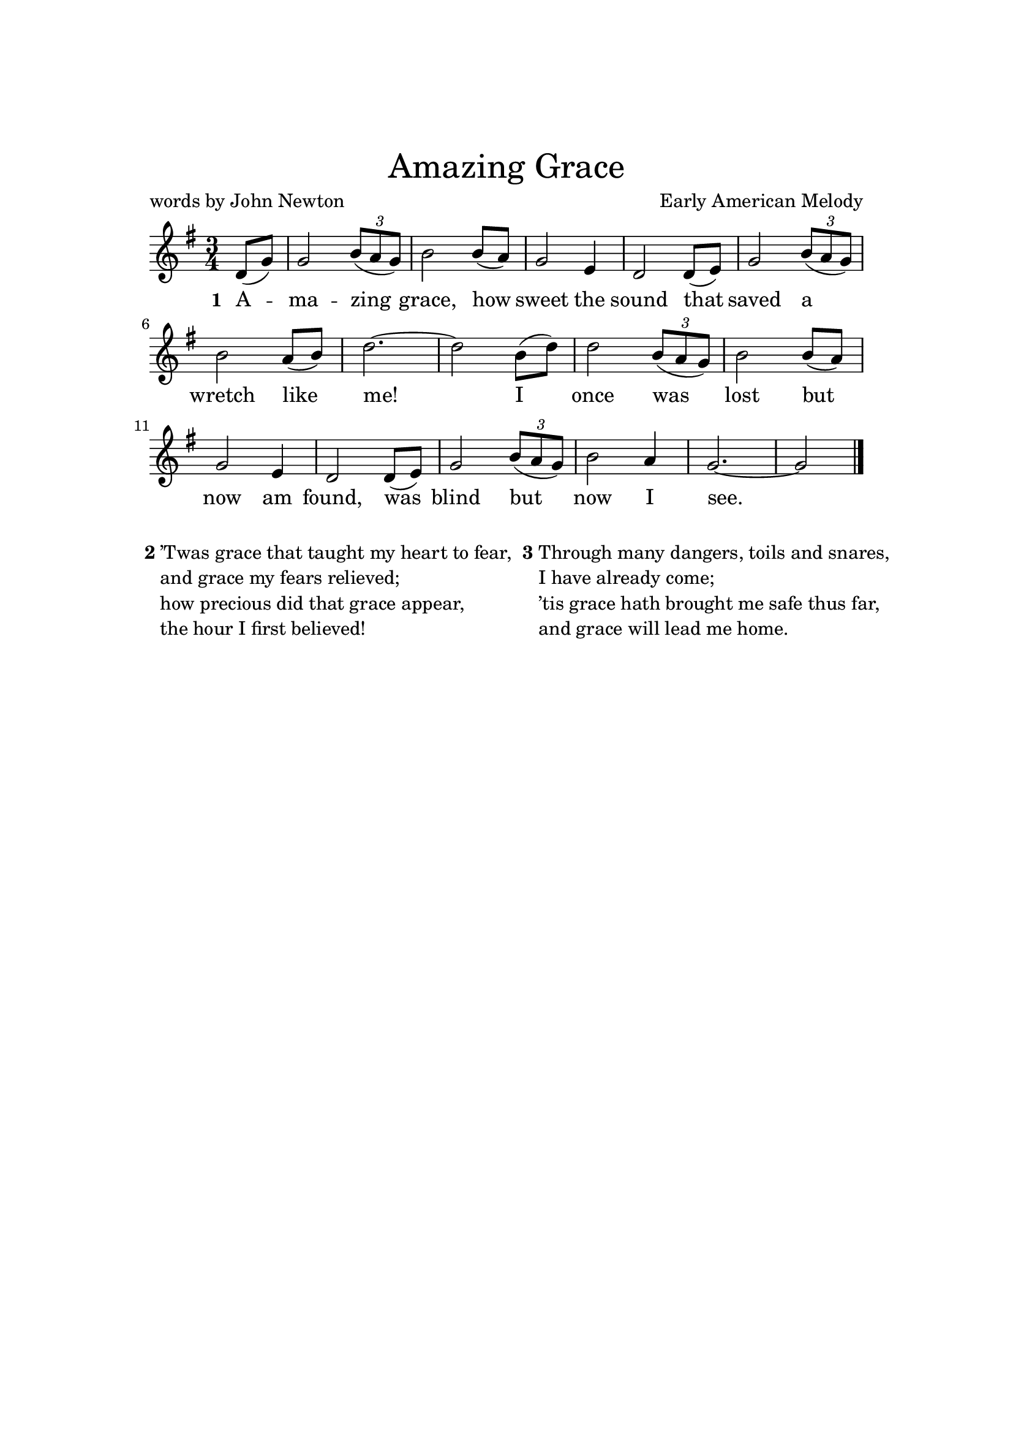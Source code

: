 % Amazing Grace
% von http://www.mail-archive.com/lilypond-user@gnu.org/msg36792.html

\version "2.18.2"  % necessary for upgrading to future LilyPond versions.

\paper{
  top-margin = 3\cm
  bottom-margin = 2\cm
  line-width = 148\mm
}

\layout {
  % Don't outdent after first line
  indent = 0\in
}

\header {
    tagline = ##f
    title = \markup \center-column { \medium\larger "Amazing Grace"}
    composer = "Early American Melody"
    poet = "words by John Newton"
}


global = {
  \time 3/4
  \partial 4 s4
  s4*3*15 s4*2
  \bar "|."
}
Key = { \key c \major }
i   = \relative c' { \tuplet 3/2 { e8( d c) } | e2 }
melody = \relative c' {
  \Key
  g8( c) c2 \i e8( d) c2 a4 | g2
  g8( a) c2 \i d8( e) g2.~g2
  e8( g) g2 \i e8( d) c2 a4 g2
  g8( a) c2 \i d4 c2.~c2
}
i   = \lyricmode { }
versei = \lyricmode {
  \set stanza = "1 "
  A -- ma -- zing grace,
  how sweet the sound that saved a wretch like me!
  I once was lost but now am found, was blind but now I see.
}

changes = \chordmode {
  \transpose g c {
    r4 g4*3*2 c4*3 g4*3*3 d2 a4:m d4*3 g g:7 c g e:m a2:m7 d4:7 g2 c4 g2
  }
}

\score {
  <<
    \context Staff = soprano <<
      \context Voice = soprano { << \global \transpose c g \melody >> }
      \addlyrics { \versei }
    >>
  >>
 \layout { }
 \midi { }
}

\markup {
  \fill-line {
    % moves the column off the left margin;
    % can be removed if space on the page is tight
    \hspace #0.1
    \column {
    \line { \bold "2"
    \column {
      \line { ’Twas grace that taught my heart to fear, }
      \line { and grace my fears relieved; }
          \line { how precious did that grace appear, }
          \line { the hour I first believed! }
    }
  }

  }
  % adds horizontal spacing between columns
  \hspace #0.1
  \column {
    \line { \bold "3"
      \column {
        \wordwrap-string "
          Through many dangers, toils and snares,

          I have already come;

          ’tis grace hath brought me safe thus far,

          and grace will lead me home."
      }
   }
 }
 \hspace #0.1
 }
}